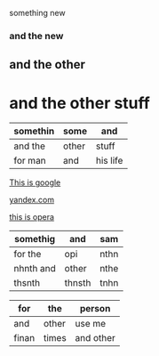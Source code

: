 something new 


*** and the new 

** and the other 

* and the other stuff 

| somethin | some  | and      |
|----------+-------+----------|
| and the  | other | stuff    |
| for man  | and   | his life |



[[http://google.com][This is google]]

[[http://yandex.com][yandex.com]]

[[http://opera.com][this is opera]]

| somethig  | and    | sam  |
|-----------+--------+------|
| for the   | opi    | nthn |
| nhnth and | other  | nthe |
| thsnth    | thnsth | tnhn |


| for   | the   | person    |
|-------+-------+-----------|
| and   | other | use me    |
| finan | times | and other |
